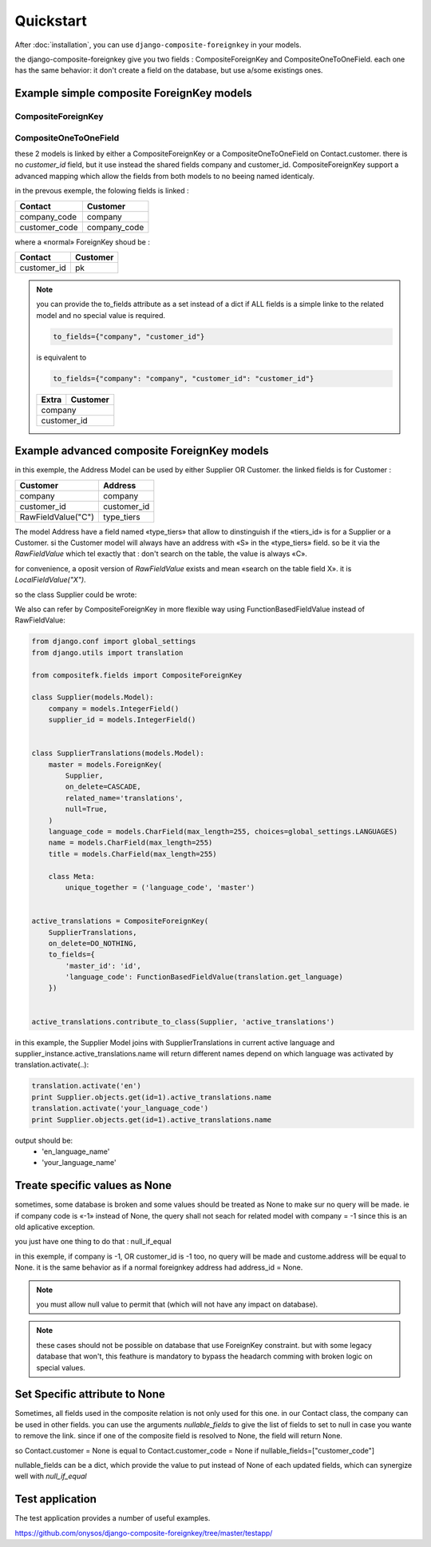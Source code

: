 ==========
Quickstart
==========

After :doc:`installation`, you can use ``django-composite-foreignkey`` in your models.

the django-composite-foreignkey give you two fields : CompositeForeignKey and CompositeOneToOneField. each one has
the same behavior: it don't create a field on the database, but use a/some existings ones.

Example simple composite ForeignKey models
------------------------------------------

CompositeForeignKey
^^^^^^^^^^^^^^^^^^^


.. code:: python
    from compositefk.fields import CompositeForeignKey

    class Customer(models.Model):

        company = models.IntegerField()
        customer_id = models.IntegerField()
        name = models.CharField(max_length=255)

        class Meta(object):
            unique_together = [
                ("company", "customer_id"),
            ]



    class Contact(models.Model):
        company_code = models.IntegerField()
        customer_code = models.IntegerField()
        surname = models.CharField(max_length=255)
        # virtual field
        customer = CompositeForeignKey(Customer, on_delete=CASCADE, related_name='contacts', to_fields={
            "customer_id": "customer_code",
            "company": "company_code"
        }, nullable_fields=["customer_code"])

CompositeOneToOneField
^^^^^^^^^^^^^^^^^^^^^^

.. code:: python
    from compositefk.fields import CompositeForeignKey

    class Customer(models.Model):

        company = models.IntegerField()
        customer_id = models.IntegerField()
        name = models.CharField(max_length=255)

        class Meta(object):
            unique_together = [
                ("company", "customer_id"),
            ]



    class Extra(models.Model):
        """
        some wrongly analysed table that add extra column to existing one (not a django way of life)

        """
        company = models.IntegerField()
        customer_id = models.IntegerField()
        sales_revenue = models.FloatField()
        customer = CompositeOneToOneField(
            Customer,
            on_delete=CASCADE,
            related_name='extra',
            to_fields={"company", "customer_id"})




these 2 models is linked by either a CompositeForeignKey or a CompositeOneToOneField on Contact.customer. there is no `customer_id` field, but it use
instead the shared fields company and customer_id. CompositeForeignKey support a advanced mapping which allow the fields
from both models to no beeing named identicaly.

in the prevous exemple, the folowing fields is linked :

+---------------+-----------------+
| Contact       | Customer        |
+===============+=================+
| company_code  | company         |
+---------------+-----------------+
| customer_code | company_code    |
+---------------+-----------------+

where a «normal» ForeignKey shoud be :

+---------------+-----------------+
| Contact       | Customer        |
+===============+=================+
| customer_id   | pk              |
+---------------+-----------------+

.. note::

    you can provide the to_fields attribute as a set instead of a dict if ALL fields is a simple linke to the related
    model and no special value is required.

    .. code:: python

        to_fields={"company", "customer_id"}

    is equivalent to

    .. code::

        to_fields={"company": "company", "customer_id": "customer_id"}

    +---------------+-----------------+
    | Extra         | Customer        |
    +===============+=================+
    | company                         |
    +---------------+-----------------+
    | customer_id                     |
    +---------------+-----------------+


Example advanced composite ForeignKey models
--------------------------------------------

.. code:: python
    from compositefk.fields import CompositeForeignKey

    class Address(models.Model):
        company = models.IntegerField()
        tiers_id = models.IntegerField()
        type_tiers = models.CharField(max_length=1, choices=[("C", "Customer"), ("S", "supplier")])
        city = models.CharField(max_length=255)
        postcode = models.CharField(max_length=32)

        class Meta(object):
            unique_together = [
                ("company", "tiers_id", "type_tiers"),
            ]


    class Customer(models.Model):

        company = models.IntegerField()
        customer_id = models.IntegerField()
        name = models.CharField(max_length=255)
        address = CompositeForeignKey(Address, on_delete=CASCADE, to_fields={
            "tiers_id": "customer_id",
            "company": "company",
            "type_tiers": RawFieldValue("C")
        })

    class Supplier(models.Model):

        company = models.IntegerField()
        supplier_id = models.IntegerField()
        name = models.CharField(max_length=255)
        address = CompositeForeignKey(Address, on_delete=CASCADE, to_fields={
            "tiers_id": "supplier_id",
            "company": "company",
            "type_tiers": RawFieldValue("S")
        })


in this exemple, the Address Model can be used by either Supplier OR Customer.
the linked fields is for Customer :

+--------------------+-----------------+
| Customer           | Address         |
+====================+=================+
| company            | company         |
+--------------------+-----------------+
| customer_id        | customer_id     |
+--------------------+-----------------+
| RawFieldValue("C") | type_tiers      |
+--------------------+-----------------+

The model Address have a field named «type_tiers» that allow to dinstinguish if the «tiers_id» is for a Supplier or a
Customer. si the Customer model will always have an address with «S» in the «type_tiers» field. so be it via the
`RawFieldValue` which tel exactly that : don't search on the table, the value is always «C».

for convenience, a oposit version of `RawFieldValue` exists and mean «search on the table field X».
it is `LocalFieldValue("X")`.

so the class Supplier could be wrote:

.. code:: python
    from compositefk.fields import CompositeForeignKey

    class Supplier(models.Model):

        company = models.IntegerField()
        supplier_id = models.IntegerField()
        name = models.CharField(max_length=255)
        address = CompositeForeignKey(Address, on_delete=CASCADE, to_fields={
            "tiers_id": LocalFieldValue("supplier_id"),
            "company": LocalFieldValue("company"),
            "type_tiers": RawFieldValue("S")
        })

We also can refer by CompositeForeignKey in more flexible way using FunctionBasedFieldValue instead of RawFieldValue:

.. code:: python

    from django.conf import global_settings
    from django.utils import translation

    from compositefk.fields import CompositeForeignKey

    class Supplier(models.Model):
        company = models.IntegerField()
        supplier_id = models.IntegerField()


    class SupplierTranslations(models.Model):
        master = models.ForeignKey(
            Supplier,
            on_delete=CASCADE,
            related_name='translations',
            null=True,
        )
        language_code = models.CharField(max_length=255, choices=global_settings.LANGUAGES)
        name = models.CharField(max_length=255)
        title = models.CharField(max_length=255)

        class Meta:
            unique_together = ('language_code', 'master')


    active_translations = CompositeForeignKey(
        SupplierTranslations,
        on_delete=DO_NOTHING,
        to_fields={
            'master_id': 'id',
            'language_code': FunctionBasedFieldValue(translation.get_language)
        })


    active_translations.contribute_to_class(Supplier, 'active_translations')


in this example, the Supplier Model joins with SupplierTranslations in current active language and
supplier_instance.active_translations.name will return different names depend on
which language was activated by translation.activate(..):

.. code:: python

    translation.activate('en')
    print Supplier.objects.get(id=1).active_translations.name
    translation.activate('your_language_code')
    print Supplier.objects.get(id=1).active_translations.name

output should be:
 * 'en_language_name'
 * 'your_language_name'

Treate specific values as None
------------------------------

sometimes, some database is broken and some values should be treated as None to make sur
no query will be made. ie if company code is «-1» instead of None, the query shall not seach for related model
with company = -1 since this is an old aplicative exception.

you just have one thing to do that : null_if_equal

.. code:: python
    from compositefk.fields import CompositeForeignKey

    class Customer(models.Model):

        company = models.IntegerField()
        customer_id = models.IntegerField()
        name = models.CharField(max_length=255)
        address = CompositeForeignKey(Address, on_delete=CASCADE, null=True, to_fields={
            "tiers_id": "customer_id",
            "company": LocalFieldValue("company"),
            "type_tiers": RawFieldValue("C")
        }, null_if_equal=[ # if either of the fields company or customer is -1, ther can't have address
            ("company", -1),
            ("customer_id", -1 )
        ])

in this exemple, if company is -1, OR customer_id is -1 too, no query will be made and custome.address will be equal to None.
it is the same behavior as if a normal foreignkey address had address_id = None.

.. note::

    you must allow null value to permit that (which will not have any impact on database).

.. note::

    these cases should not be possible on database that use ForeignKey constraint. but with some legacy database that won't,
    this feathure is mandatory to bypass the headarch comming with broken logic on special values.

Set Specific attribute to None
------------------------------

Sometimes, all fields used in the composite relation is not only used for this one. in our Contact class,
the company can be used in other fields. you can use the arguments `nullable_fields` to give the list
of fields to set to null in case you wante to remove the link. since if one of the composite field is
resolved to None, the field will return None.

so Contact.customer = None is equal to Contact.customer_code = None if nullable_fields=["customer_code"]

nullable_fields can be a dict, which provide the value to put instead of None of each updated fields, which
can synergize well with `null_if_equal`

Test application
----------------

The test application provides a number of useful examples.

https://github.com/onysos/django-composite-foreignkey/tree/master/testapp/

